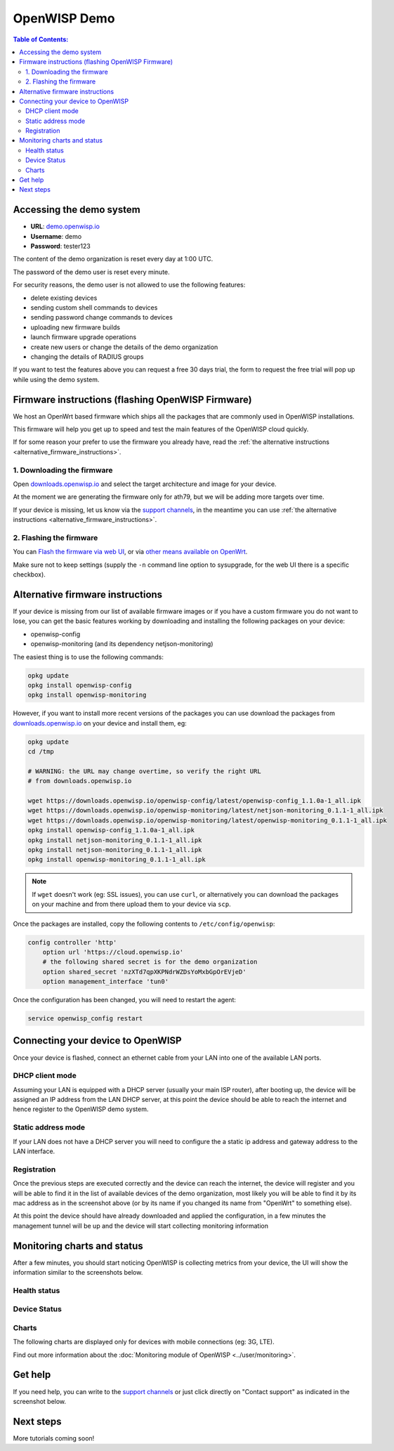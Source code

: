 OpenWISP Demo
=============

.. image:: ../images/demo/demo.png
    :target: ../_images/demo.png

.. contents:: **Table of Contents**:
   :backlinks: none
   :depth: 3

Accessing the demo system
-------------------------

- **URL**: `demo.openwisp.io <https://demo.openwisp.io/>`_
- **Username**: demo
- **Password**: tester123

The content of the demo organization is reset every day at 1:00 UTC.

The password of the demo user is reset every minute.

For security reasons, the demo user is
not allowed to use the following features:

* delete existing devices
* sending custom shell commands to devices
* sending password change commands to devices
* uploading new firmware builds
* launch firmware upgrade operations
* create new users or change the details of the demo organization
* changing the details of RADIUS groups

If you want to test the features above you can request
a free 30 days trial, the form to request the free trial
will pop up while using the demo system.

Firmware instructions (flashing OpenWISP Firmware)
--------------------------------------------------

We host an OpenWrt based firmware which ships all the packages
that are commonly used in OpenWISP installations.

This firmware will help you get up to speed and test the main features
of the OpenWISP cloud quickly.

If for some reason your prefer to use the firmware you already have,
read the
:ref:`the alternative instructions <alternative_firmware_instructions>`.

1. Downloading the firmware
~~~~~~~~~~~~~~~~~~~~~~~~~~~

Open `downloads.openwisp.io <http://downloads.openwisp.io/?prefix=firmware/22.03/ath79/>`_
and select the target architecture and image for your device.

At the moment we are generating the firmware only for ath79,
but we will be adding more targets over time.

If your device is missing, let us know via the
`support channels <https://openwisp.org/support.html>`__,
in the meantime you can use
:ref:`the alternative instructions <alternative_firmware_instructions>`.

2. Flashing the firmware
~~~~~~~~~~~~~~~~~~~~~~~~

You can `Flash the firmware via web UI
<https://openwrt.org/docs/guide-user/installation/generic.sysupgrade>`_,
or via `other means available on OpenWrt
<https://openwrt.org/docs/guide-user/installation/generic.flashing>`_.

Make sure not to keep settings
(supply the ``-n`` command line option to sysupgrade, for the web UI
there is a specific checkbox).

.. _alternative_firmware_instructions:

Alternative firmware instructions
---------------------------------

If your device is missing from our list of available firmware images
or if you have a custom firmware you do not want to lose, you can
get the basic features working by downloading and installing the
following packages on your device:

- openwisp-config
- openwisp-monitoring (and its dependency netjson-monitoring)

The easiest thing is to use the following commands:

.. code-block::

    opkg update
    opkg install openwisp-config
    opkg install openwisp-monitoring

However, if you want to install more recent versions of the packages
you can use download the packages from
`downloads.openwisp.io <http://downloads.openwisp.io/>`__ on your
device and install them, eg:

.. code-block::

    opkg update
    cd /tmp

    # WARNING: the URL may change overtime, so verify the right URL
    # from downloads.openwisp.io

    wget https://downloads.openwisp.io/openwisp-config/latest/openwisp-config_1.1.0a-1_all.ipk
    wget https://downloads.openwisp.io/openwisp-monitoring/latest/netjson-monitoring_0.1.1-1_all.ipk
    wget https://downloads.openwisp.io/openwisp-monitoring/latest/openwisp-monitoring_0.1.1-1_all.ipk
    opkg install openwisp-config_1.1.0a-1_all.ipk
    opkg install netjson-monitoring_0.1.1-1_all.ipk
    opkg install netjson-monitoring_0.1.1-1_all.ipk
    opkg install openwisp-monitoring_0.1.1-1_all.ipk

.. note::
  If ``wget`` doesn't work (eg: SSL issues), you can use ``curl``,
  or alternatively you can download the packages on your machine
  and from there upload them to your device via ``scp``.

Once the packages are installed, copy the following contents to
``/etc/config/openwisp``:

.. code-block::

  config controller 'http'
      option url 'https://cloud.openwisp.io'
      # the following shared secret is for the demo organization
      option shared_secret 'nzXTd7qpXKPNdrWZDsYoMxbGpOrEVjeD'
      option management_interface 'tun0'

Once the configuration has been changed, you will need to restart
the agent:

.. code-block::

    service openwisp_config restart
Connecting your device to OpenWISP
----------------------------------

.. image:: ../images/demo/lan-ports.jpg

Once your device is flashed, connect an ethernet cable from your LAN into
one of the available LAN ports.

DHCP client mode
~~~~~~~~~~~~~~~~

Assuming your LAN is equipped with a DHCP server (usually your
main ISP router), after booting up, the device will be assigned an
IP address from the LAN DHCP server, at this point the device
should be able to reach the internet and hence register to the
OpenWISP demo system.

Static address mode
~~~~~~~~~~~~~~~~~~~

If your LAN does not have a DHCP server you will need to configure the
a static ip address and gateway address to the LAN interface.

Registration
~~~~~~~~~~~~

.. image:: ../images/demo/device-list-registered.png
    :target: ../_images/device-list-registered.png

Once the previous steps are executed correctly and the device can
reach the internet, the device will register and you will be able to find
it in the list of available
devices of the demo organization, most likely you will be able to find
it by its mac address as in the screenshot above
(or by its name if you changed its name from "OpenWrt" to something else).

At this point the device should have already downloaded and applied
the configuration, in a few minutes the management tunnel will be
up and the device will start collecting monitoring information

Monitoring charts and status
----------------------------

After a few minutes, you should start noticing OpenWISP is collecting
metrics from your device, the UI will show the information similar to
the screenshots below.

Health status
~~~~~~~~~~~~~

.. image:: ../images/demo/health-status.png
    :target: ../_images/health-status.png

Device Status
~~~~~~~~~~~~~

.. image:: https://raw.githubusercontent.com/openwisp/openwisp-monitoring/docs/docs/device-status-1.png
    :target: https://raw.githubusercontent.com/openwisp/openwisp-monitoring/docs/docs/device-status-1.png

.. image:: https://raw.githubusercontent.com/openwisp/openwisp-monitoring/docs/docs/device-status-2.png
   :target: https://raw.githubusercontent.com/openwisp/openwisp-monitoring/docs/docs/device-status-2.png

.. image:: https://raw.githubusercontent.com/openwisp/openwisp-monitoring/docs/docs/device-status-3.png
   :target: https://raw.githubusercontent.com/openwisp/openwisp-monitoring/docs/docs/device-status-3.png

.. image:: https://raw.githubusercontent.com/openwisp/openwisp-monitoring/docs/docs/device-status-4.png
   :target: https://raw.githubusercontent.com/openwisp/openwisp-monitoring/docs/docs/device-status-4.png

Charts
~~~~~~

.. image:: https://raw.githubusercontent.com/openwisp/openwisp-monitoring/docs/docs/uptime.png
   :target: https://raw.githubusercontent.com/openwisp/openwisp-monitoring/docs/docs/uptime.png

.. image:: https://raw.githubusercontent.com/openwisp/openwisp-monitoring/docs/docs/packet-loss.png
   :target: https://raw.githubusercontent.com/openwisp/openwisp-monitoring/docs/docs/packet-loss.png

.. image:: https://raw.githubusercontent.com/openwisp/openwisp-monitoring/docs/docs/rtt.png
   :target: https://raw.githubusercontent.com/openwisp/openwisp-monitoring/docs/docs/rtt.png

.. image:: https://raw.githubusercontent.com/openwisp/openwisp-monitoring/docs/docs/traffic.png
   :target: https://raw.githubusercontent.com/openwisp/openwisp-monitoring/docs/docs/traffic.png

.. image:: https://raw.githubusercontent.com/openwisp/openwisp-monitoring/docs/docs/wifi-clients.png
   :target: https://raw.githubusercontent.com/openwisp/openwisp-monitoring/docs/docs/wifi-clients.png

.. image:: https://raw.githubusercontent.com/openwisp/openwisp-monitoring/docs/docs/cpu-load.png
   :target: https://raw.githubusercontent.com/openwisp/openwisp-monitoring/docs/docs/cpu-load.png

The following charts are displayed only for devices
with mobile connections (eg: 3G, LTE).

.. image:: https://raw.githubusercontent.com/openwisp/openwisp-monitoring/docs/docs/access-technology.png
   :target: https://raw.githubusercontent.com/openwisp/openwisp-monitoring/docs/docs/access-technology.png

.. image:: https://raw.githubusercontent.com/openwisp/openwisp-monitoring/docs/docs/signal-strength.png
   :target: https://raw.githubusercontent.com/openwisp/openwisp-monitoring/docs/docs/signal-strength.png

.. image:: https://raw.githubusercontent.com/openwisp/openwisp-monitoring/docs/docs/signal-quality.png
   :target: https://raw.githubusercontent.com/openwisp/openwisp-monitoring/docs/docs/signal-quality.png

Find out more information about the
:doc:`Monitoring module of OpenWISP <../user/monitoring>`.

Get help
--------

If you need help, you can write to the
`support channels <https://openwisp.org/support.html>`__ or just click
directly on "Contact support" as indicated in the screenshot below.

.. image:: ../images/demo/contact-support.png
    :target: ../_images/contact-support.png

Next steps
----------

More tutorials coming soon!
